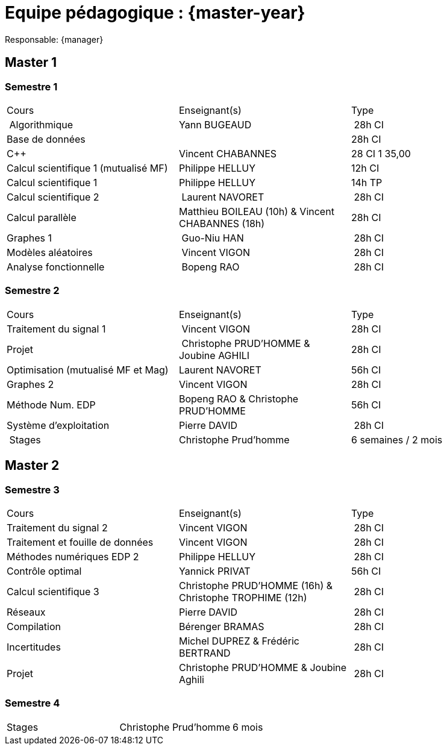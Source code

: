 = Equipe pédagogique : {master-year}

Responsable: {manager}

== Master 1

=== Semestre 1

|===
| Cours | Enseignant(s) | Type
| Algorithmique | Yann BUGEAUD | 28h CI
| Base de données | | 28h CI 
| C{pp} |  Vincent CHABANNES  | 28 CI 1 35,00 
| Calcul scientifique 1 (mutualisé MF) | Philippe HELLUY | 12h CI 
| Calcul scientifique 1 | Philippe HELLUY  | 14h TP
| Calcul scientifique 2 | Laurent NAVORET | 28h CI 
| Calcul parallèle |  Matthieu BOILEAU (10h) & Vincent CHABANNES (18h) | 28h CI 
| Graphes 1 | Guo-Niu HAN | 28h CI
| Modèles aléatoires | Vincent VIGON | 28h CI
| Analyse fonctionnelle | Bopeng RAO | 28h CI 
|===

=== Semestre 2

|===
| Cours | Enseignant(s) | Type
| Traitement du signal 1 | Vincent VIGON |  28h CI 
| Projet | Christophe PRUD'HOMME & Joubine AGHILI  | 28h CI 
| Optimisation (mutualisé MF et Mag) |  Laurent NAVORET |56h CI
| Graphes 2  | Vincent VIGON | 28h CI
| Méthode Num. EDP | Bopeng RAO & Christophe PRUD'HOMME | 56h CI 
| Système d'exploitation |  Pierre DAVID | 28h CI 
| Stages | Christophe Prud'homme | 6 semaines / 2 mois
|=== 


== Master 2


=== Semestre 3

|===
| Cours | Enseignant(s) | Type
| Traitement du signal 2 | Vincent VIGON  | 28h CI
| Traitement et fouille de données  |  Vincent VIGON  | 28h CI
| Méthodes numériques EDP 2  |  Philippe HELLUY  | 28h CI
| Contrôle optimal | Yannick PRIVAT | 56h CI
| Calcul scientifique 3  |  Christophe PRUD'HOMME (16h) & Christophe TROPHIME (12h) | 28h CI
| Réseaux  |  Pierre DAVID  | 28h CI
| Compilation  |  Bérenger BRAMAS  | 28h CI
| Incertitudes |   Michel DUPREZ  & Frédéric  BERTRAND | 28h CI
| Projet  |  Christophe PRUD'HOMME & Joubine Aghili | 28h CI
|=== 

=== Semestre 4

|===
| Stages | Christophe Prud'homme |  6 mois 
|===